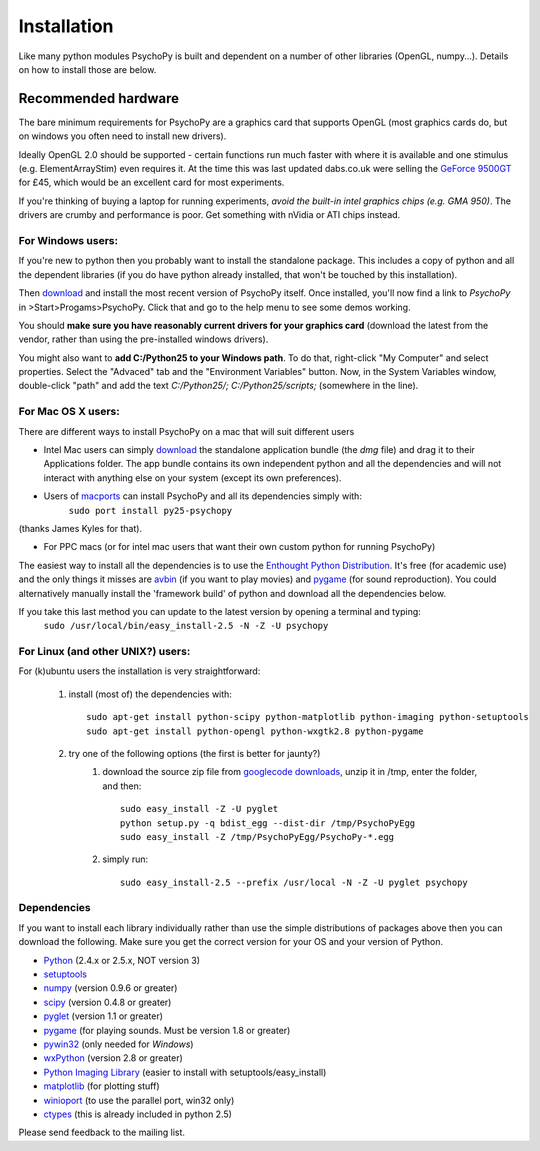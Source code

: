 Installation
===============

Like many python modules PsychoPy is built and dependent on a number of other libraries (OpenGL, numpy...). Details on how to install those are below.

.. warning: **Python versions.** If you are downloading and installing python manually, note that you should use **Python 2.5**. PsychoPy may work with Python 2.6 will work, but it's untested. Certainly Python 3.0 will not work for now. This version is a complete rewrite of the language and will require substantial rewriting of both the PsychoPy code and the code of the dependencies.

Recommended hardware
~~~~~~~~~~~~~~~~~~~~~~

The bare minimum requirements for PsychoPy are a graphics card that supports OpenGL (most graphics cards do, but on windows you often need to install new drivers).

Ideally OpenGL 2.0 should be supported - certain functions run much faster with where it is available and one stimulus (e.g. ElementArrayStim) even requires it. At the time this was last updated dabs.co.uk were selling the `GeForce 9500GT <http://www.nvidia.com/object/product_geforce_9500gt_us.html|nVidia>`_ for £45, which would be an excellent card for most experiments. 

If you're thinking of buying a laptop for running experiments, *avoid the built-in intel graphics chips (e.g. GMA 950)*. The drivers are crumby and performance is poor. Get something with nVidia or ATI chips instead.


For Windows users:
----------------------

If you're new to python then you probably want to install the standalone package. This includes a copy of python and all the dependent libraries (if you do have python already installed, that won't be touched by this installation).

Then `download`_ and install the most recent version of PsychoPy itself. Once installed, you'll now find a link to 
*PsychoPy* in >Start>Progams>PsychoPy. Click that and go to the help menu to see some demos working.

You should **make sure you have reasonably current drivers for your graphics card** (download the latest from the vendor, rather than using the pre-installed windows drivers). 

You might also want to **add C:/Python25 to your Windows path**. To do that, right-click "My Computer" and select properties. Select the "Advaced" tab and the "Environment Variables" button. Now, in the System Variables window, double-click "path" and add the text `C:/Python25/; C:/Python25/scripts;` (somewhere in the line).

For Mac OS X users:
----------------------

There are different ways to install PsychoPy on a mac that will suit different users

* Intel Mac users can simply `download`_ the standalone application bundle (the *dmg* file) and drag it to their Applications folder. The app bundle contains its own independent python and all the dependencies and will not interact with anything else on your system (except its own preferences).

* Users of `macports <http://www.macports.org/>`_ can install PsychoPy and all its dependencies simply with:
    ``sudo port install py25-psychopy``
(thanks James Kyles for that).

* For PPC macs (or for intel mac users that want their own custom python for running PsychoPy)
The easiest way to install all the dependencies is to use the `Enthought Python Distribution <http://www.enthought.com/products/epddownload.php>`_. It's free (for academic use) and the only things it misses are `avbin <http://code.google.com/p/avbin/>`_ (if you want to play movies) and `pygame <http://www.pygame.org/download.shtml>`_ (for sound reproduction). You could alternatively manually install the 'framework build' of python and download all the dependencies below.
 
If you take this last method you can update to the latest version by opening a terminal and typing:
    ``sudo /usr/local/bin/easy_install-2.5 -N -Z -U psychopy``


For Linux (and other UNIX?) users:
--------------------------------------------
For (k)ubuntu users the installation is very straightforward:
    
    #. install (most of) the dependencies with::
    
        sudo apt-get install python-scipy python-matplotlib python-imaging python-setuptools
        sudo apt-get install python-opengl python-wxgtk2.8 python-pygame
        
    #. try one of the following options (the first is better for jaunty?)
        #. download the source zip file from `googlecode downloads <downloads>`_, unzip it in /tmp, enter the folder, and then::
        
            sudo easy_install -Z -U pyglet
            python setup.py -q bdist_egg --dist-dir /tmp/PsychoPyEgg
            sudo easy_install -Z /tmp/PsychoPyEgg/PsychoPy-*.egg
            
        #. simply run::
        
            sudo easy_install-2.5 --prefix /usr/local -N -Z -U pyglet psychopy

.. _dependencies:

Dependencies
----------------------

If you want to install each library individually rather than use the simple distributions of packages above then you can download the following. Make sure you get the correct version for your OS and your version of Python.

* `Python <http://www.python.org/download/>`_ (2.4.x or 2.5.x, NOT version 3)
* `setuptools <http://peak.telecommunity.com/DevCenter/setuptools>`_
* `numpy <http://www.numpy.org/>`_ (version 0.9.6 or greater)
* `scipy <http://www.scipy.org/Download>`_ (version 0.4.8 or greater)
* `pyglet <http://www.pyglet.org>`_ (version 1.1 or greater)
* `pygame <http://www.pygame.org>`_ (for playing sounds. Must be version 1.8 or greater)
* `pywin32 <https://sourceforge.net/projects/pywin32/>`_ (only needed for *Windows*)
* `wxPython <http://www.wxpython.org>`_ (version 2.8 or greater)
* `Python Imaging Library <http://www.pythonware.com/products/pil/>`_ (easier to install with setuptools/easy_install)
* `matplotlib <http://matplotlib.sourceforge.net/>`_ (for plotting stuff)
* `winioport <http://www.geocities.com/dinceraydin/python/indexeng.html>`_ (to use the parallel port, win32 only)
* `ctypes <http://python.net/crew/theller/ctypes/>`_ (this is already included in python 2.5)

Please send feedback to the mailing list.

.. _download : http://code.google.com/p/psychopy